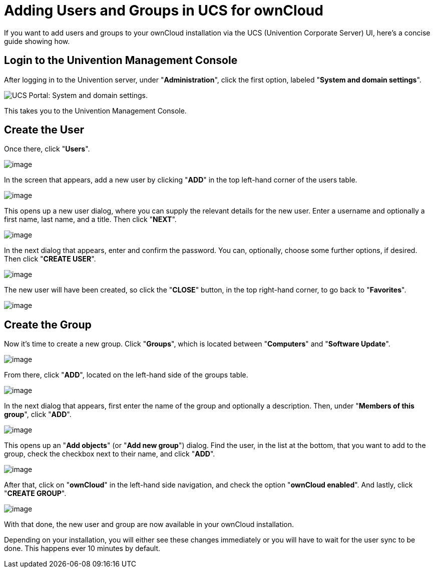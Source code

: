 = Adding Users and Groups in UCS for ownCloud

If you want to add users and groups to your ownCloud installation via
the UCS (Univention Corporate Server) UI, here’s a concise guide showing
how.

[[login-to-the-univention-management-console]]
== Login to the Univention Management Console

After logging in to the Univention server, under "**Administration**",
click the first option, labeled "**System and domain settings**".

image:appliance/ucs/ucs-owncloud-portal.png[UCS Portal: System and domain settings.]

This takes you to the Univention Management Console.

[[create-the-user]]
== Create the User

Once there, click "**Users**".

image:appliance/ucs/step-1.png[image]

In the screen that appears, add a new user by clicking "**ADD**" in
the top left-hand corner of the users table.

image:appliance/ucs/step-2.png[image]

This opens up a new user dialog, where you can supply the relevant
details for the new user. Enter a username and optionally a first name,
last name, and a title. Then click "**NEXT**".

image:appliance/ucs/step-3.png[image]

In the next dialog that appears, enter and confirm the password. You
can, optionally, choose some further options, if desired. Then click
"**CREATE USER**".

image:appliance/ucs/step-4.png[image]

The new user will have been created, so click the "**CLOSE**" button,
in the top right-hand corner, to go back to "**Favorites**".

image:appliance/ucs/step-5.png[image]

[[create-the-group]]
== Create the Group

Now it’s time to create a new group. Click "**Groups**", which is
located between "**Computers**" and "**Software Update**".

image:appliance/ucs/step-6.png[image]

From there, click "**ADD**", located on the left-hand side of the groups table.

image:appliance/ucs/step-7.png[image]

In the next dialog that appears, first enter the name of the group and optionally a
description. Then, under "**Members of this group**", click "**ADD**".

image:appliance/ucs/step-8.png[image]

This opens up an "**Add objects**" (or "**Add new group**") dialog. Find
the user, in the list at the bottom, that you want to add to the group,
check the checkbox next to their name, and click "**ADD**".

image:appliance/ucs/step-9.png[image]

After that, click on "**ownCloud**" in the left-hand side navigation, and check
the option "**ownCloud enabled**". And lastly, click "**CREATE GROUP**".

image:appliance/ucs/step-10.png[image]

With that done, the new user and group are now available in your
ownCloud installation.

Depending on your installation, you will either see these changes
immediately or you will have to wait for the user sync to be done. This
happens ever 10 minutes by default.
